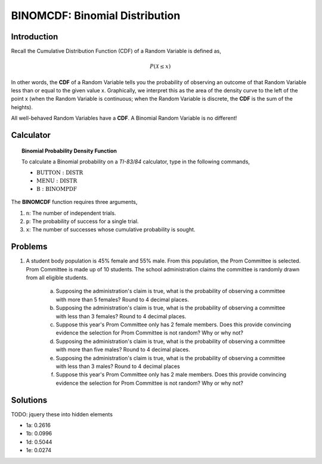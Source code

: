.. _ti_binomcdf_problems:

===============================
BINOMCDF: Binomial Distribution
===============================

Introduction
============

Recall the Cumulative Distribution Function (CDF) of a Random Variable is defined as,

.. math:: 

	P(\mathcal{X} \leq x)
	
In other words, the **CDF** of a Random Variable tells you the probability of observing an outcome of that Random Variable less than or equal to the given value x. Graphically, we interpret this as the area of the density curve to the left of the point x (when the Random Variable is continuous; when the Random Variable is discrete, the **CDF** is the sum of the heights).

All well-behaved Random Variables have a **CDF**. A Binomial Random Variable is no different! 

Calculator
==========

.. topic:: Binomial Probability Density Function

	To calculate a Binomial probability on a *TI-83/84* calculator, type in the following commands,
	 
	- :math:`\text{BUTTON}: \text{DISTR}`
	- :math:`\text{MENU}: \text{DISTR}`
	- :math:`\text{B}: \text{BINOMPDF}`
	
	
The **BINOMCDF** function requires three arguments,

1. ``n``: The number of independent trials.
2. ``p``: The probability of success for a single trial.
3. ``x``: The number of successes whose cumulative probability is sought.


Problems
========

1. A student body population is 45% female and 55% male. From this population, the Prom Committee is selected. Prom Committee is made up of 10 students. The school administration claims the committee is randomly drawn from all eligible students.

	a. Supposing the administration's claim is true, what is the probability of observing a committee with more than 5 females? Round to 4 decimal places.
	
	b. Supposing the administration's claim is true, what is the probability of observing a committee with less than 3 females? Round to 4 decimal places.
	
	c. Suppose this year's Prom Committee only has 2 female members. Does this provide convincing evidence the selection for Prom Committee is not random? Why or why not?
	
	d. Supposing the administration's claim is true, what is the probability of observing a committee with more than five males? Round to 4 decimal places.
	
	e. Supposing the administration's claim is true, what is the probability of observing a committee with less than 3 males? Round to 4 decimal places
	
	f. Suppose this year's Prom Committee only has 2 male members. Does this provide convincing evidence the selection for Prom Committee is not random? Why or why not?
	
Solutions
=========

TODO: jquery these into hidden elements

- 1a: 0.2616
- 1b: 0.0996
- 1d: 0.5044
- 1e: 0.0274	
